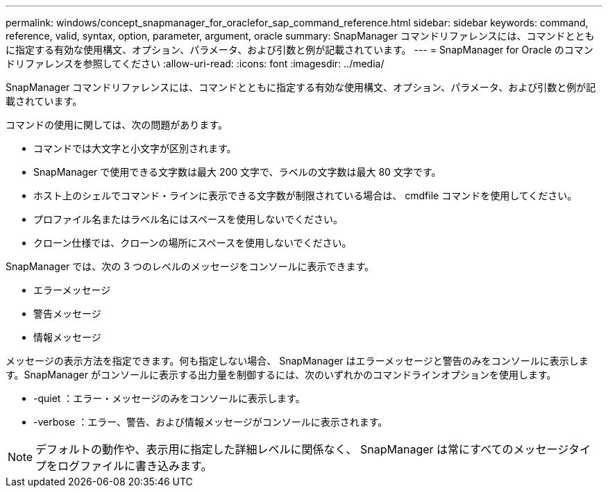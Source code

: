---
permalink: windows/concept_snapmanager_for_oraclefor_sap_command_reference.html 
sidebar: sidebar 
keywords: command, reference, valid, syntax, option, parameter, argument, oracle 
summary: SnapManager コマンドリファレンスには、コマンドとともに指定する有効な使用構文、オプション、パラメータ、および引数と例が記載されています。 
---
= SnapManager for Oracle のコマンドリファレンスを参照してください
:allow-uri-read: 
:icons: font
:imagesdir: ../media/


[role="lead"]
SnapManager コマンドリファレンスには、コマンドとともに指定する有効な使用構文、オプション、パラメータ、および引数と例が記載されています。

コマンドの使用に関しては、次の問題があります。

* コマンドでは大文字と小文字が区別されます。
* SnapManager で使用できる文字数は最大 200 文字で、ラベルの文字数は最大 80 文字です。
* ホスト上のシェルでコマンド・ラインに表示できる文字数が制限されている場合は、 cmdfile コマンドを使用してください。
* プロファイル名またはラベル名にはスペースを使用しないでください。
* クローン仕様では、クローンの場所にスペースを使用しないでください。


SnapManager では、次の 3 つのレベルのメッセージをコンソールに表示できます。

* エラーメッセージ
* 警告メッセージ
* 情報メッセージ


メッセージの表示方法を指定できます。何も指定しない場合、 SnapManager はエラーメッセージと警告のみをコンソールに表示します。SnapManager がコンソールに表示する出力量を制御するには、次のいずれかのコマンドラインオプションを使用します。

* -quiet ：エラー・メッセージのみをコンソールに表示します。
* -verbose ：エラー、警告、および情報メッセージがコンソールに表示されます。



NOTE: デフォルトの動作や、表示用に指定した詳細レベルに関係なく、 SnapManager は常にすべてのメッセージタイプをログファイルに書き込みます。
